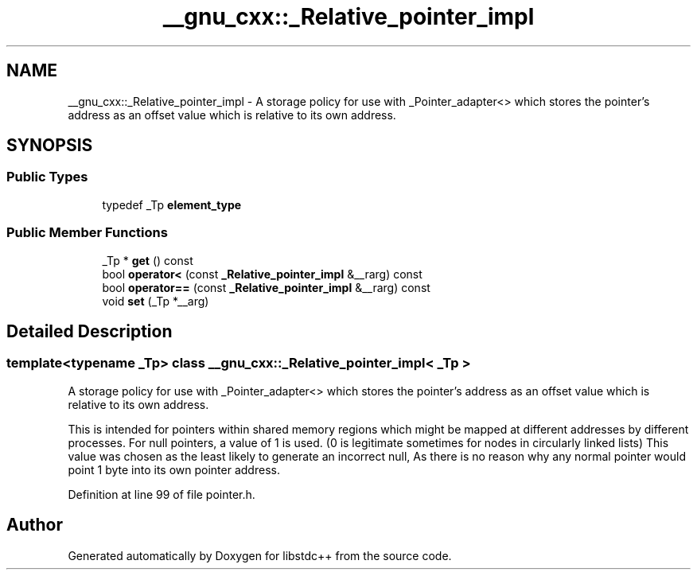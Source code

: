 .TH "__gnu_cxx::_Relative_pointer_impl" 3 "21 Apr 2009" "libstdc++" \" -*- nroff -*-
.ad l
.nh
.SH NAME
__gnu_cxx::_Relative_pointer_impl \- A storage policy for use with _Pointer_adapter<> which stores the pointer's address as an offset value which is relative to its own address.  

.PP
.SH SYNOPSIS
.br
.PP
.SS "Public Types"

.in +1c
.ti -1c
.RI "typedef _Tp \fBelement_type\fP"
.br
.in -1c
.SS "Public Member Functions"

.in +1c
.ti -1c
.RI "_Tp * \fBget\fP () const "
.br
.ti -1c
.RI "bool \fBoperator<\fP (const \fB_Relative_pointer_impl\fP &__rarg) const "
.br
.ti -1c
.RI "bool \fBoperator==\fP (const \fB_Relative_pointer_impl\fP &__rarg) const "
.br
.ti -1c
.RI "void \fBset\fP (_Tp *__arg)"
.br
.in -1c
.SH "Detailed Description"
.PP 

.SS "template<typename _Tp> class __gnu_cxx::_Relative_pointer_impl< _Tp >"
A storage policy for use with _Pointer_adapter<> which stores the pointer's address as an offset value which is relative to its own address. 

This is intended for pointers within shared memory regions which might be mapped at different addresses by different processes. For null pointers, a value of 1 is used. (0 is legitimate sometimes for nodes in circularly linked lists) This value was chosen as the least likely to generate an incorrect null, As there is no reason why any normal pointer would point 1 byte into its own pointer address. 
.PP
Definition at line 99 of file pointer.h.

.SH "Author"
.PP 
Generated automatically by Doxygen for libstdc++ from the source code.
